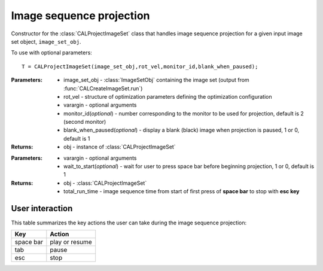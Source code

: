 .. _imageproject:

=========================
Image sequence projection
=========================

.. class:: CALProjectImageSet(image_set_obj,rot_vel,varargin)

    Constructor for the :class:`CALProjectImageSet` class that handles image sequence projection for a given input image set object, ``image_set_obj``.

    To use with optional parameters:
    ::
        T = CALProjectImageSet(image_set_obj,rot_vel,monitor_id,blank_when_paused);

    :Parameters:    * image_set_obj - :class:`ImageSetObj` containing the image set (output from :func:`CALCreateImageSet.run`)
                    
                    * rot_vel - structure of optimization parameters defining the optimization configuration
                    * varargin - optional arguments
                    * monitor_id(*optional*) - number corresponding to the monitor to be used for projection, default is 2 (second monitor)
                    * blank_when_paused(*optional*) - display a blank (black) image when projection is paused, 1 or 0, default is 1
                                                                        

    :Returns:       * obj - instance of :class:`CALProjectImageSet`

    .. classmethod:: startProjecting(obj,varargin) 

    :Parameters:    * varargin - optional arguments
                    * wait_to_start(*optional*) - wait for user to press space bar before beginning projection, 1 or 0, default is 1

    :Returns:       * obj - :class:`CALProjectImageSet`
                    * total_run_time - image sequence time from start of first press of **space bar** to stop with **esc key**


User interaction
----------------

This table summarizes the key actions the user can take during the image sequence projection:

+------------------------+-----------------+
| **Key**                |**Action**       |
+------------------------+-----------------+
| space bar              | play or resume  |
+------------------------+-----------------+
| tab                    |    pause        |
+------------------------+-----------------+
| esc                    |   stop          |
+------------------------+-----------------+
